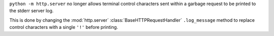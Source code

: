 ``python -m http.server`` no longer allows terminal control characters sent
within a garbage request to be printed to the stderr server log.

This is done by changing the :mod:`http.server` :class:`BaseHTTPRequestHandler`
``.log_message`` method to replace control characters with a single ``'!'``
before printing.
